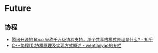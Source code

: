 * Future
** 协程
   + [[https://www.zhihu.com/question/52193579][腾讯开源的 libco 号称千万级协程支持，那个共享栈模式原理是什么? - 知乎]]
   + [[https://blog.csdn.net/wentianyao/article/details/51445940][C++协程(1):协程原理及实现方式概述 - wentianyao的专栏]]


